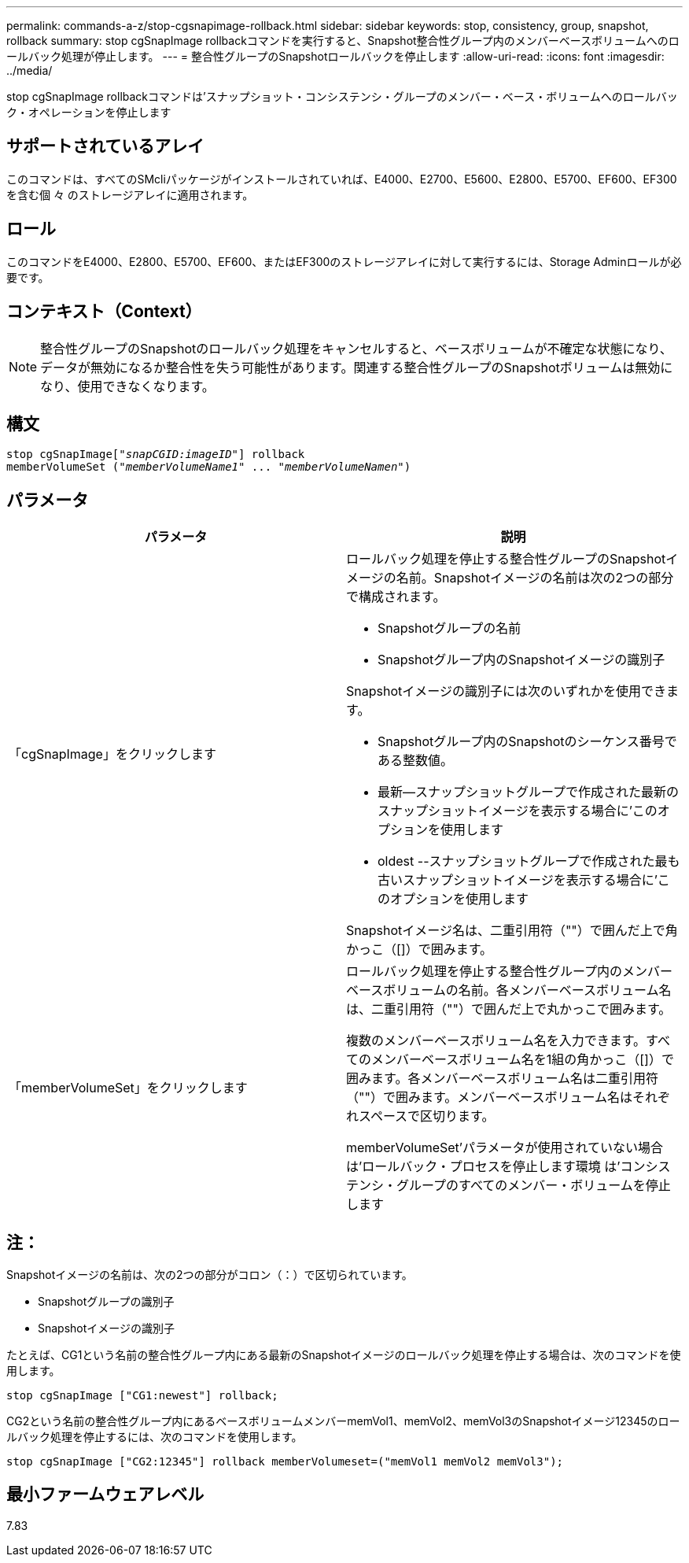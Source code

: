 ---
permalink: commands-a-z/stop-cgsnapimage-rollback.html 
sidebar: sidebar 
keywords: stop, consistency, group, snapshot, rollback 
summary: stop cgSnapImage rollbackコマンドを実行すると、Snapshot整合性グループ内のメンバーベースボリュームへのロールバック処理が停止します。 
---
= 整合性グループのSnapshotロールバックを停止します
:allow-uri-read: 
:icons: font
:imagesdir: ../media/


[role="lead"]
stop cgSnapImage rollbackコマンドは'スナップショット・コンシステンシ・グループのメンバー・ベース・ボリュームへのロールバック・オペレーションを停止します



== サポートされているアレイ

このコマンドは、すべてのSMcliパッケージがインストールされていれば、E4000、E2700、E5600、E2800、E5700、EF600、EF300を含む個 々 のストレージアレイに適用されます。



== ロール

このコマンドをE4000、E2800、E5700、EF600、またはEF300のストレージアレイに対して実行するには、Storage Adminロールが必要です。



== コンテキスト（Context）

[NOTE]
====
整合性グループのSnapshotのロールバック処理をキャンセルすると、ベースボリュームが不確定な状態になり、データが無効になるか整合性を失う可能性があります。関連する整合性グループのSnapshotボリュームは無効になり、使用できなくなります。

====


== 構文

[source, cli, subs="+macros"]
----
pass:quotes[stop cgSnapImage["_snapCGID:imageID_"]] rollback
memberVolumeSet pass:quotes[("_memberVolumeName1_" ... "_memberVolumeNamen_")]
----


== パラメータ

[cols="2*"]
|===
| パラメータ | 説明 


 a| 
「cgSnapImage」をクリックします
 a| 
ロールバック処理を停止する整合性グループのSnapshotイメージの名前。Snapshotイメージの名前は次の2つの部分で構成されます。

* Snapshotグループの名前
* Snapshotグループ内のSnapshotイメージの識別子


Snapshotイメージの識別子には次のいずれかを使用できます。

* Snapshotグループ内のSnapshotのシーケンス番号である整数値。
* 最新--スナップショットグループで作成された最新のスナップショットイメージを表示する場合に'このオプションを使用します
* oldest --スナップショットグループで作成された最も古いスナップショットイメージを表示する場合に'このオプションを使用します


Snapshotイメージ名は、二重引用符（""）で囲んだ上で角かっこ（[]）で囲みます。



 a| 
「memberVolumeSet」をクリックします
 a| 
ロールバック処理を停止する整合性グループ内のメンバーベースボリュームの名前。各メンバーベースボリューム名は、二重引用符（""）で囲んだ上で丸かっこで囲みます。

複数のメンバーベースボリューム名を入力できます。すべてのメンバーベースボリューム名を1組の角かっこ（[]）で囲みます。各メンバーベースボリューム名は二重引用符（""）で囲みます。メンバーベースボリューム名はそれぞれスペースで区切ります。

memberVolumeSet'パラメータが使用されていない場合は'ロールバック・プロセスを停止します環境 は'コンシステンシ・グループのすべてのメンバー・ボリュームを停止します

|===


== 注：

Snapshotイメージの名前は、次の2つの部分がコロン（：）で区切られています。

* Snapshotグループの識別子
* Snapshotイメージの識別子


たとえば、CG1という名前の整合性グループ内にある最新のSnapshotイメージのロールバック処理を停止する場合は、次のコマンドを使用します。

[listing]
----
stop cgSnapImage ["CG1:newest"] rollback;
----
CG2という名前の整合性グループ内にあるベースボリュームメンバーmemVol1、memVol2、memVol3のSnapshotイメージ12345のロールバック処理を停止するには、次のコマンドを使用します。

[listing]
----
stop cgSnapImage ["CG2:12345"] rollback memberVolumeset=("memVol1 memVol2 memVol3");
----


== 最小ファームウェアレベル

7.83
